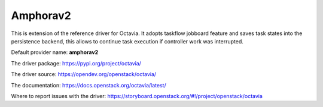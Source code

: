 ..
      Copyright 2020 Mirantis Inc.

      Licensed under the Apache License, Version 2.0 (the "License"); you may
      not use this file except in compliance with the License. You may obtain
      a copy of the License at

          http://www.apache.org/licenses/LICENSE-2.0

      Unless required by applicable law or agreed to in writing, software
      distributed under the License is distributed on an "AS IS" BASIS, WITHOUT
      WARRANTIES OR CONDITIONS OF ANY KIND, either express or implied. See the
      License for the specific language governing permissions and limitations
      under the License.

Amphorav2
=========

This is extension of the reference driver for Octavia. It adopts taskflow
jobboard feature and saves task states into the persistence backend, this
allows to continue task execution if controller work was interrupted.

Default provider name: **amphorav2**

The driver package: https://pypi.org/project/octavia/

The driver source: https://opendev.org/openstack/octavia/

The documentation: https://docs.openstack.org/octavia/latest/

Where to report issues with the driver: https://storyboard.openstack.org/#!/project/openstack/octavia
